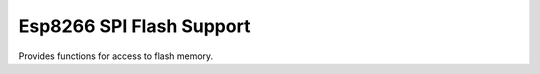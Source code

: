Esp8266 SPI Flash Support
=========================

Provides functions for access to flash memory.

.. doxygenfile:: esp_spi_flash.h

